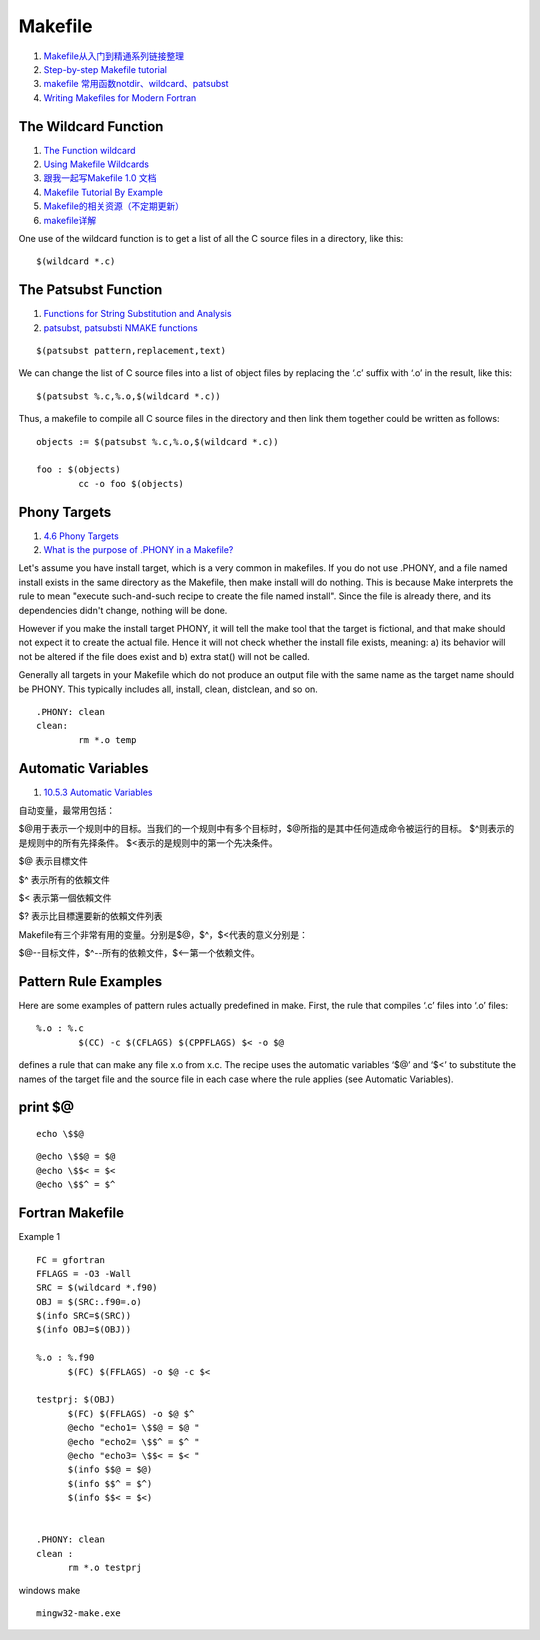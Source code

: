 Makefile
==================================

#. `Makefile从入门到精通系列链接整理 <https://zhuanlan.zhihu.com/p/398677004/>`_
#. `Step-by-step Makefile tutorial <https://gist.github.com/francois-rozet/c8efb19f66fed666263641d4e40f8863/>`_
#. `makefile 常用函数notdir、wildcard、patsubst <https://cloud.tencent.com/developer/article/2055032/>`_
#. `Writing Makefiles for Modern Fortran <https://aoterodelaroza.github.io/devnotes/modern-fortran-makefiles/>`_


The Wildcard Function 
-------------------------

#. `The Function wildcard <https://www.gnu.org/software/make/manual/html_node/Wildcard-Function.html>`_
#. `Using Makefile Wildcards <https://earthly.dev/blog/using-makefile-wildcards/>`_
#. `跟我一起写Makefile 1.0 文档 <https://seisman.github.io/how-to-write-makefile/introduction.html>`_
#. `Makefile Tutorial By Example <https://makefiletutorial.com/>`_
#. `Makefile的相关资源（不定期更新） <https://zhuanlan.zhihu.com/p/396719316/>`_
#. `makefile详解 <https://www.cnblogs.com/paul-617/p/15501875.html>`_


One use of the wildcard function is to get a list of all the C source files in a directory, like this:
::

  $(wildcard *.c)
  
The Patsubst Function
-----------------------------

#. `Functions for String Substitution and Analysis <https://www.gnu.org/software/make/manual/html_node/Text-Functions.html>`_
#. `patsubst, patsubsti NMAKE functions <https://learn.microsoft.com/en-us/cpp/build/reference/nmake-function-patsubst?view=msvc-170/>`_

::

  $(patsubst pattern,replacement,text)
  
We can change the list of C source files into a list of object files by replacing the ‘.c’ suffix with ‘.o’ in the result, like this:
::

  $(patsubst %.c,%.o,$(wildcard *.c))
  
Thus, a makefile to compile all C source files in the directory and then link them together could be written as follows:
::

  objects := $(patsubst %.c,%.o,$(wildcard *.c))
  
  foo : $(objects)
          cc -o foo $(objects)  

Phony Targets
--------------------
#. `4.6 Phony Targets <https://www.gnu.org/software/make/manual/html_node/Phony-Targets.html>`_
#. `What is the purpose of .PHONY in a Makefile? <https://stackoverflow.com/questions/2145590/what-is-the-purpose-of-phony-in-a-makefile/>`_

Let's assume you have install target, which is a very common in makefiles. If you do not use .PHONY, and a file named install exists in the same directory as the Makefile, then make install will do nothing. This is because Make interprets the rule to mean "execute such-and-such recipe to create the file named install". Since the file is already there, and its dependencies didn't change, nothing will be done.

However if you make the install target PHONY, it will tell the make tool that the target is fictional, and that make should not expect it to create the actual file. Hence it will not check whether the install file exists, meaning: a) its behavior will not be altered if the file does exist and b) extra stat() will not be called.

Generally all targets in your Makefile which do not produce an output file with the same name as the target name should be PHONY. This typically includes all, install, clean, distclean, and so on.

::

  .PHONY: clean
  clean:
          rm *.o temp

Automatic Variables
------------------------
#. `10.5.3 Automatic Variables <https://www.gnu.org/software/make/manual/html_node/Automatic-Variables.html>`_

自动变量，最常用包括：

$@用于表示一个规则中的目标。当我们的一个规则中有多个目标时，$@所指的是其中任何造成命令被运行的目标。
$^则表示的是规则中的所有先择条件。
$<表示的是规则中的第一个先决条件。

$@  表示目標文件

$^  表示所有的依賴文件

$<  表示第一個依賴文件

$?  表示比目標還要新的依賴文件列表

Makefile有三个非常有用的变量。分别是$@，$^，$<代表的意义分别是：

$@--目标文件，$^--所有的依赖文件，$<--第一个依赖文件。

Pattern Rule Examples
-----------------------
Here are some examples of pattern rules actually predefined in make. First, the rule that compiles ‘.c’ files into ‘.o’ files:
::

  %.o : %.c
          $(CC) -c $(CFLAGS) $(CPPFLAGS) $< -o $@

defines a rule that can make any file x.o from x.c. The recipe uses the automatic variables ‘$@’ and ‘$<’ to substitute the names of the target file and the source file in each case where the rule applies (see Automatic Variables).		  

print $@
------------------
::

  echo \$$@

::

  @echo \$$@ = $@
  @echo \$$< = $<
  @echo \$$^ = $^
  
Fortran Makefile
------------------
Example 1
::

  FC = gfortran
  FFLAGS = -O3 -Wall
  SRC = $(wildcard *.f90)
  OBJ = $(SRC:.f90=.o)
  $(info SRC=$(SRC))
  $(info OBJ=$(OBJ))
  
  %.o : %.f90
  	$(FC) $(FFLAGS) -o $@ -c $<
  
  testprj: $(OBJ)
  	$(FC) $(FFLAGS) -o $@ $^
  	@echo "echo1= \$$@ = $@ "
  	@echo "echo2= \$$^ = $^ "
  	@echo "echo3= \$$< = $< "
  	$(info $$@ = $@)
  	$(info $$^ = $^)
  	$(info $$< = $<)
  
  
  .PHONY: clean
  clean :
  	rm *.o testprj

windows make
::

  mingw32-make.exe
